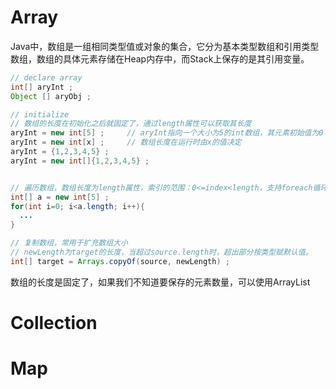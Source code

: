 * Array
Java中，数组是一组相同类型值或对象的集合，它分为基本类型数组和引用类型数组，数组的具体元素存储在Heap内存中，而Stack上保存的是其引用变量。
#+BEGIN_SRC java 
// declare array
int[] aryInt ;
Object [] aryObj ;

// initialize
// 数组的长度在初始化之后就固定了，通过length属性可以获取其长度
aryInt = new int[5] ;     // aryInt指向一个大小为5的int数组，其元素初始值为0
aryInt = new int[x] ;     // 数组长度在运行时由x的值决定
aryInt = {1,2,3,4,5} ;    
aryInt = new int[]{1,2,3,4,5} ;


// 遍历数组，数组长度为length属性，索引的范围：0<=index<length，支持foreach循环
int[] a = new int[5] ;
for(int i=0; i<a.length; i++){
  ...
}

// 复制数组，常用于扩充数组大小
// newLength为target的长度，当超过source.length时，超出部分按类型赋默认值。
int[] target = Arrays.copyOf(source, newLength) ;
#+END_SRC    

数组的长度是固定了，如果我们不知道要保存的元素数量，可以使用ArrayList

* Collection

* Map
